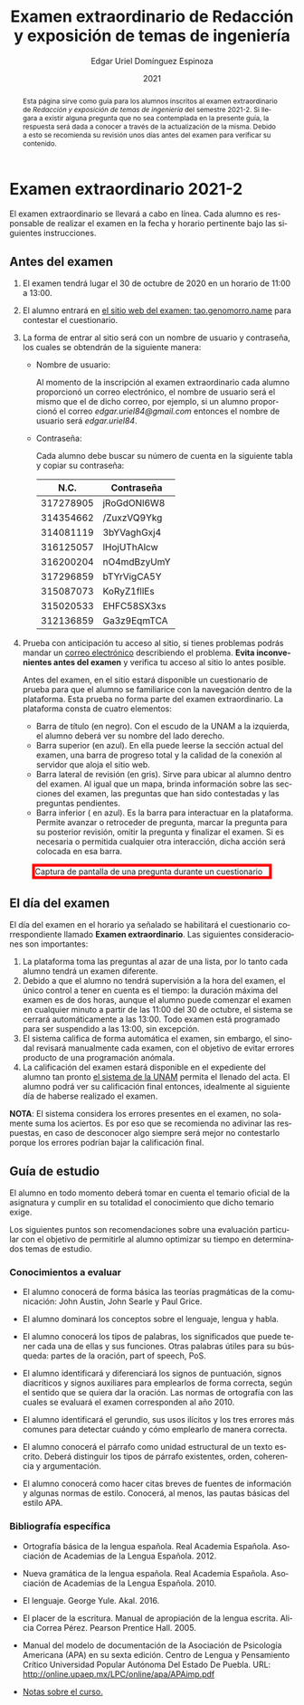 #+TITLE:        Examen extraordinario de Redacción y exposición de temas de ingeniería
#+AUTHOR:       Edgar Uriel Domínguez Espinoza
#+EMAIL:        edgar_uriel84 AT genomorro DOT name
#+DATE:         2021
#+HTML_DOCTYPE: html5
#+HTML_HEAD:    <link rel="stylesheet" type="text/css" href="styles/orgcss/org.css"/>
#+LANGUAGE:     es

#+BEGIN_abstract
Esta página sirve como guía para los  alumnos inscritos al examen extraordinario de /Redacción y
exposición de temas de ingeniería/ del semestre 2021-2. Si llegara a existir alguna pregunta que
no  sea contemplada  en la  presente guía,  la  respuesta será  dada a  conocer a  través de  la
actualización de la  misma. Debido a esto se  recomienda su revisión unos días  antes del examen
para verificar su contenido.
#+END_abstract

* Examen extraordinario 2021-2

El examen extraordinario se  llevará a cabo en línea. Cada alumno es  responsable de realizar el
examen en la fecha y horario pertinente bajo las siguientes instrucciones.

** Antes del examen

1. El examen tendrá lugar el 30 de octubre de 2020 en un horario de 11:00 a 13:00.
2.  El  alumno  entrará en  [[https://tao.genomorro.name][el  sitio  web  del  examen: tao.genomorro.name]]  para  contestar  el
   cuestionario.
3. La  forma de  entrar al  sitio será  con un  nombre de  usuario y  contraseña, los  cuales se
   obtendrán de la siguiente manera:

   - Nombre de usuario:
     
     Al momento  de la inscripción  al examen extraordinario  cada alumno proporcionó  un correo
     electrónico, el nombre de usuario será el mismo  que el de dicho correo, por ejemplo, si un
     alumno proporcionó el  correo /edgar.uriel84@gmail.com/ entonces el nombre  de usuario será
     /edgar.uriel84/.

   - Contraseña:

     Cada alumno debe buscar su número de cuenta en la siguiente tabla y copiar su contraseña:
     |      N.C. | Contraseña  |
     |-----------+-------------|
     | 317278905 | jRoGdONl6W8 |
     | 314354662 | /ZuxzVQ9Ykg |
     | 314081119 | 3bYVaghGxj4 |
     | 316125057 | lHojUThAlcw |
     | 316200204 | nO4mdBzyUmY |
     | 317296859 | bTYrVigCA5Y |
     | 315087073 | KoRyZ1fllEs |
     | 315020533 | EHFC58SX3xs |
     | 312136859 | Ga3z9EqmTCA |

4.  Prueba  con anticipación tu  acceso al  sitio, si tienes  problemas podrás mandar  un [[mailto:reti@genomorro.name.NOSPAM][correo
   electrónico]] describiendo el problema.  *Evita inconvenientes  antes del examen* y verifica tu
   acceso al sitio lo antes posible.

   Antes del examen, en el sitio estará disponible  un cuestionario de prueba para que el alumno
   se familiarice  con la navegación  dentro de  la plataforma. Esta  prueba no forma  parte del
   examen extraordinario. La plataforma consta de cuatro elementos:
   
   - Barra de título (en negro).  Con el escudo de la UNAM a la  izquierda, el alumno deberá ver
     su nombre del lado derecho.
   - Barra superior (en azul).  En ella puede leerse la sección actual del  examen, una barra de
     progreso total y la calidad de la conexión al servidor que aloja el sitio web.
   - Barra lateral  de revisión (en  gris). Sirve  para ubicar al  alumno dentro del  examen. Al
     igual que un mapa, brinda información sobre las secciones del examen, las preguntas que han
     sido contestadas y las preguntas pendientes.
   - Barra inferior ( en azul). Es la barra para interactuar en la plataforma. Permite avanzar o
     retroceder de pregunta, marcar la pregunta para su posterior revisión, omitir la pregunta y
     finalizar el examen.  Si es necesaria o permitida cualquier  otra interacción, dicha acción
     será colocada en esa barra.

#+CAPTION: Captura de pantalla de una pregunta durante un cuestionario
#+ATTR_HTML: :width 100% :style border:5px solid red;
#+NAME:   fig:tao
[[file:../assets/tao.png]]
   
** El día del examen 

El  día del  examen en  el horario  ya señalado  se habilitará  el cuestionario  correspondiente
llamado *Examen extraordinario*.  Las siguientes consideraciones son importantes:

1. La plataforma  toma las preguntas al  azar de una lista,  por lo tanto cada  alumno tendrá un
   examen diferente.
2. Debido a que el  alumno no tendrá supervisión a la hora del examen,  el único control a tener
   en cuenta es el tiempo: la duración máxima del examen es de dos horas, aunque el alumno puede
   comenzar el examen en cualquier minuto a partir de las 11:00 del 30 de octubre, el sistema se
   cerrará automáticamente a  las 13:00. Todo examen  está programado para ser  suspendido a las
   13:00, sin excepción.
3.  El  sistema califica  de  forma  automática el  examen,  sin  embargo, el  sinodal  revisará
   manualmente  cada examen,  con el  objetivo de  evitar errores  producto de  una programación
   anómala.
4.    La  calificación del examen estará  disponible en el  expediente del alumno tan  pronto [[https://www.dgae-siae.unam.mx/www_gate.php][el
   sistema de  la UNAM]] permita el  llenado del acta. El  alumno podrá ver su  calificación final
   entonces, idealmente al siguiente día de haberse realizado el examen.

*NOTA*: El sistema considera los errores presentes en el examen, no solamente suma los aciertos.
Es por eso que se recomienda no adivinar las respuestas, en caso de desconocer algo siempre será
mejor no contestarlo porque los errores podrían bajar la calificación final.

** Guía de estudio

El alumno en todo  momento deberá tomar en cuenta el temario oficial  de la asignatura y cumplir
en su totalidad el conocimiento que dicho temario exige.

Los siguientes  puntos son recomendaciones  sobre una evaluación  particular con el  objetivo de
permitirle al alumno optimizar su tiempo en determinados temas de estudio.

*** Conocimientos a evaluar

- El alumno conocerá  de forma básica las  teorías pragmáticas de la  comunicación: John Austin,
  John Searle y Paul Grice.

- El alumno dominará los conceptos sobre el lenguaje, lengua y habla.

- El alumno conocerá los tipos de palabras, los significados que puede tener cada una de ellas y
  sus funciones. Otras palabras  útiles para su búsqueda: partes de la  oración, part of speech,
  PoS.

- El alumno  identificará y diferenciará los  signos de puntuación, signos  diacríticos y signos
  auxiliares  para  emplearlos  de forma  correcta,  según  el  sentido  que se  quiera  dar  la
  oración.  Las normas  de ortografía  con  las cuales  se  evaluará el  examen corresponden  al
  año 2010.

- El alumno  identificará el gerundio,  sus usos  ilícitos y los  tres errores más  comunes para
  detectar cuándo y cómo emplearlo de manera correcta.

- El alumno conocerá el  párrafo como unidad estructural de un  texto escrito. Deberá distinguir
  los tipos de párrafo existentes, orden, coherencia y argumentación.

- El alumno  conocerá como  hacer citas  breves de fuentes  de información  y algunas  normas de
  estilo. Conocerá, al menos, las pautas básicas del estilo APA.

*** Bibliografía específica

- Ortografía básica de la lengua española. Real Academia Española. Asociación de Academias de la
  Lengua Española. 2012.

- Nueva gramática de la  lengua española. Real Academia Española. Asociación  de Academias de la
  Lengua Española. 2010.

- El lenguaje. George Yule. Akal. 2016.

- El  placer  de la  escritura.  Manual  de apropiación  de  la  lengua escrita.  Alicia  Correa
  Pérez. Pearson Prentice Hall. 2005.

- Manual del modelo de documentación de la  Asociación de Psicología Americana (APA) en su sexta
  edición.  Centro  de Lengua y Pensamiento  Crítico Universidad Popular Autónoma  Del Estado De
  Puebla. URL: http://online.upaep.mx/LPC/online/apa/APAimp.pdf

- [[https://reti.genomorro.name/manual.html][Notas sobre el curso.]] 

